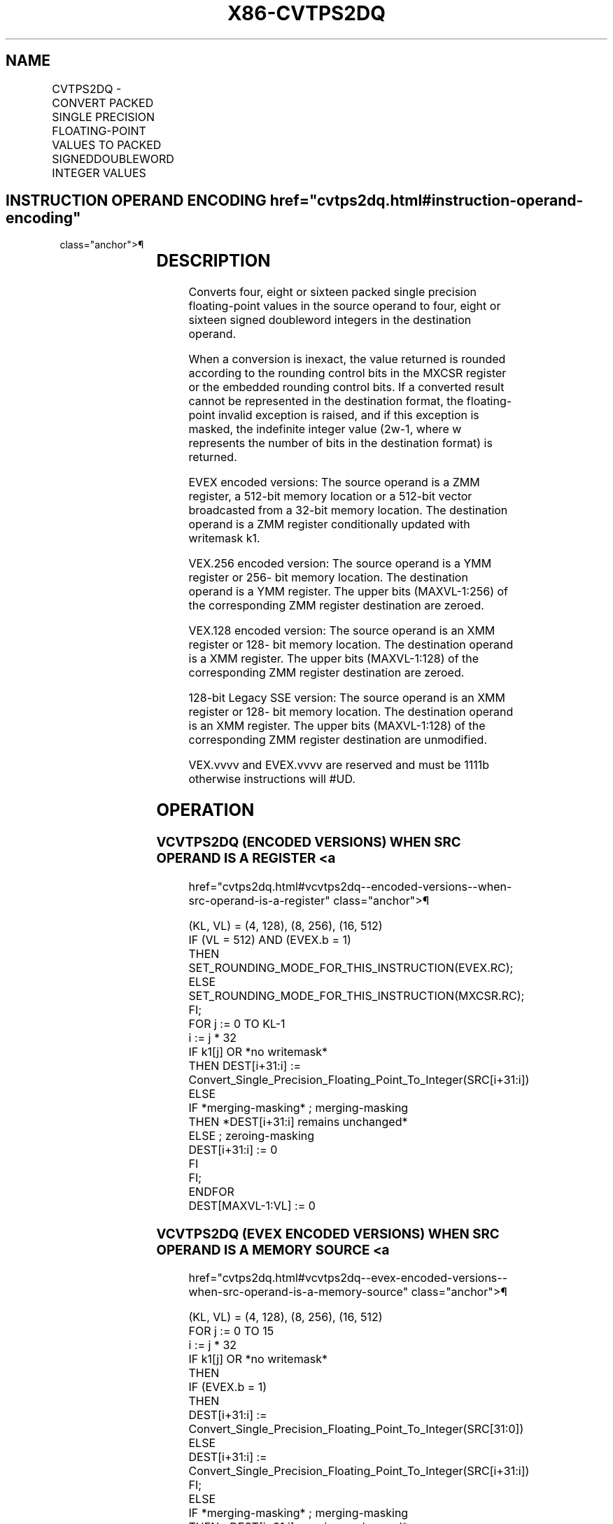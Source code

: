 '\" t
.nh
.TH "X86-CVTPS2DQ" "7" "December 2023" "Intel" "Intel x86-64 ISA Manual"
.SH NAME
CVTPS2DQ - CONVERT PACKED SINGLE PRECISION FLOATING-POINT VALUES TO PACKED SIGNEDDOUBLEWORD INTEGER VALUES
.TS
allbox;
l l l l l 
l l l l l .
\fBOpcode/Instruction\fP	\fBOp / En\fP	\fB64/32 bit Mode Support\fP	\fBCPUID Feature Flag\fP	\fBDescription\fP
T{
66 0F 5B /r CVTPS2DQ xmm1, xmm2/m128
T}	A	V/V	SSE2	T{
Convert four packed single precision floating-point values from xmm2/mem to four packed signed doubleword values in xmm1.
T}
T{
VEX.128.66.0F.WIG 5B /r VCVTPS2DQ xmm1, xmm2/m128
T}	A	V/V	AVX	T{
Convert four packed single precision floating-point values from xmm2/mem to four packed signed doubleword values in xmm1.
T}
T{
VEX.256.66.0F.WIG 5B /r VCVTPS2DQ ymm1, ymm2/m256
T}	A	V/V	AVX	T{
Convert eight packed single precision floating-point values from ymm2/mem to eight packed signed doubleword values in ymm1.
T}
T{
EVEX.128.66.0F.W0 5B /r VCVTPS2DQ xmm1 {k1}{z}, xmm2/m128/m32bcst
T}	B	V/V	AVX512VL AVX512F	T{
Convert four packed single precision floating-point values from xmm2/m128/m32bcst to four packed signed doubleword values in xmm1 subject to writemask k1.
T}
T{
EVEX.256.66.0F.W0 5B /r VCVTPS2DQ ymm1 {k1}{z}, ymm2/m256/m32bcst
T}	B	V/V	AVX512VL AVX512F	T{
Convert eight packed single precision floating-point values from ymm2/m256/m32bcst to eight packed signed doubleword values in ymm1 subject to writemask k1.
T}
T{
EVEX.512.66.0F.W0 5B /r VCVTPS2DQ zmm1 {k1}{z}, zmm2/m512/m32bcst{er}
T}	B	V/V	AVX512F	T{
Convert sixteen packed single precision floating-point values from zmm2/m512/m32bcst to sixteen packed signed doubleword values in zmm1 subject to writemask k1.
T}
.TE

.SH INSTRUCTION OPERAND ENCODING  href="cvtps2dq.html#instruction-operand-encoding"
class="anchor">¶

.TS
allbox;
l l l l l l 
l l l l l l .
\fBOp/En\fP	\fBTuple Type\fP	\fBOperand 1\fP	\fBOperand 2\fP	\fBOperand 3\fP	\fBOperand 4\fP
A	N/A	ModRM:reg (w)	ModRM:r/m (r)	N/A	N/A
B	Full	ModRM:reg (w)	ModRM:r/m (r)	N/A	N/A
.TE

.SH DESCRIPTION
Converts four, eight or sixteen packed single precision floating-point
values in the source operand to four, eight or sixteen signed doubleword
integers in the destination operand.

.PP
When a conversion is inexact, the value returned is rounded according to
the rounding control bits in the MXCSR register or the embedded rounding
control bits. If a converted result cannot be represented in the
destination format, the floating-point invalid exception is raised, and
if this exception is masked, the indefinite integer value
(2w-1, where w represents the number of bits in the
destination format) is returned.

.PP
EVEX encoded versions: The source operand is a ZMM register, a 512-bit
memory location or a 512-bit vector broadcasted from a 32-bit memory
location. The destination operand is a ZMM register conditionally
updated with writemask k1.

.PP
VEX.256 encoded version: The source operand is a YMM register or 256-
bit memory location. The destination operand is a YMM register. The
upper bits (MAXVL-1:256) of the corresponding ZMM register destination
are zeroed.

.PP
VEX.128 encoded version: The source operand is an XMM register or 128-
bit memory location. The destination operand is a XMM register. The
upper bits (MAXVL-1:128) of the corresponding ZMM register destination
are zeroed.

.PP
128-bit Legacy SSE version: The source operand is an XMM register or
128- bit memory location. The destination operand is an XMM register.
The upper bits (MAXVL-1:128) of the corresponding ZMM register
destination are unmodified.

.PP
VEX.vvvv and EVEX.vvvv are reserved and must be 1111b otherwise
instructions will #UD.

.SH OPERATION
.SS VCVTPS2DQ (ENCODED VERSIONS) WHEN SRC OPERAND IS A REGISTER <a
href="cvtps2dq.html#vcvtps2dq--encoded-versions--when-src-operand-is-a-register"
class="anchor">¶

.EX
(KL, VL) = (4, 128), (8, 256), (16, 512)
IF (VL = 512) AND (EVEX.b = 1)
    THEN
        SET_ROUNDING_MODE_FOR_THIS_INSTRUCTION(EVEX.RC);
    ELSE
        SET_ROUNDING_MODE_FOR_THIS_INSTRUCTION(MXCSR.RC);
FI;
FOR j := 0 TO KL-1
    i := j * 32
    IF k1[j] OR *no writemask*
        THEN DEST[i+31:i] :=
            Convert_Single_Precision_Floating_Point_To_Integer(SRC[i+31:i])
        ELSE
            IF *merging-masking* ; merging-masking
                THEN *DEST[i+31:i] remains unchanged*
                ELSE ; zeroing-masking
                    DEST[i+31:i] := 0
            FI
    FI;
ENDFOR
DEST[MAXVL-1:VL] := 0
.EE

.SS VCVTPS2DQ (EVEX ENCODED VERSIONS) WHEN SRC OPERAND IS A MEMORY SOURCE <a
href="cvtps2dq.html#vcvtps2dq--evex-encoded-versions--when-src-operand-is-a-memory-source"
class="anchor">¶

.EX
(KL, VL) = (4, 128), (8, 256), (16, 512)
FOR j := 0 TO 15
    i := j * 32
    IF k1[j] OR *no writemask*
        THEN
            IF (EVEX.b = 1)
                THEN
                    DEST[i+31:i] :=
            Convert_Single_Precision_Floating_Point_To_Integer(SRC[31:0])
                ELSE
                    DEST[i+31:i] :=
            Convert_Single_Precision_Floating_Point_To_Integer(SRC[i+31:i])
            FI;
        ELSE
            IF *merging-masking* ; merging-masking
                THEN *DEST[i+31:i] remains unchanged*
                ELSE ; zeroing-masking
                    DEST[i+31:i] := 0
            FI
    FI;
ENDFOR
DEST[MAXVL-1:VL] := 0
.EE

.SS VCVTPS2DQ (VEX.256 ENCODED VERSION)  href="cvtps2dq.html#vcvtps2dq--vex-256-encoded-version-"
class="anchor">¶

.EX
DEST[31:0] := Convert_Single_Precision_Floating_Point_To_Integer(SRC[31:0])
DEST[63:32] := Convert_Single_Precision_Floating_Point_To_Integer(SRC[63:32])
DEST[95:64] := Convert_Single_Precision_Floating_Point_To_Integer(SRC[95:64])
DEST[127:96] := Convert_Single_Precision_Floating_Point_To_Integer(SRC[127:96)
DEST[159:128] := Convert_Single_Precision_Floating_Point_To_Integer(SRC[159:128])
DEST[191:160] := Convert_Single_Precision_Floating_Point_To_Integer(SRC[191:160])
DEST[223:192] := Convert_Single_Precision_Floating_Point_To_Integer(SRC[223:192])
DEST[255:224] := Convert_Single_Precision_Floating_Point_To_Integer(SRC[255:224])
.EE

.SS VCVTPS2DQ (VEX.128 ENCODED VERSION)  href="cvtps2dq.html#vcvtps2dq--vex-128-encoded-version-"
class="anchor">¶

.EX
DEST[31:0] := Convert_Single_Precision_Floating_Point_To_Integer(SRC[31:0])
DEST[63:32] := Convert_Single_Precision_Floating_Point_To_Integer(SRC[63:32])
DEST[95:64] := Convert_Single_Precision_Floating_Point_To_Integer(SRC[95:64])
DEST[127:96] := Convert_Single_Precision_Floating_Point_To_Integer(SRC[127:96])
DEST[MAXVL-1:128] := 0
.EE

.SS CVTPS2DQ (128-BIT LEGACY SSE VERSION)  href="cvtps2dq.html#cvtps2dq--128-bit-legacy-sse-version-"
class="anchor">¶

.EX
DEST[31:0] := Convert_Single_Precision_Floating_Point_To_Integer(SRC[31:0])
DEST[63:32] := Convert_Single_Precision_Floating_Point_To_Integer(SRC[63:32])
DEST[95:64] := Convert_Single_Precision_Floating_Point_To_Integer(SRC[95:64])
DEST[127:96] := Convert_Single_Precision_Floating_Point_To_Integer(SRC[127:96])
DEST[MAXVL-1:128] (unmodified)
.EE

.SH INTEL C/C++ COMPILER INTRINSIC EQUIVALENT  href="cvtps2dq.html#intel-c-c++-compiler-intrinsic-equivalent"
class="anchor">¶

.EX
VCVTPS2DQ __m512i _mm512_cvtps_epi32( __m512 a);

VCVTPS2DQ __m512i _mm512_mask_cvtps_epi32( __m512i s, __mmask16 k, __m512 a);

VCVTPS2DQ __m512i _mm512_maskz_cvtps_epi32( __mmask16 k, __m512 a);

VCVTPS2DQ __m512i _mm512_cvt_roundps_epi32( __m512 a, int r);

VCVTPS2DQ __m512i _mm512_mask_cvt_roundps_epi32( __m512i s, __mmask16 k, __m512 a, int r);

VCVTPS2DQ __m512i _mm512_maskz_cvt_roundps_epi32( __mmask16 k, __m512 a, int r);

VCVTPS2DQ __m256i _mm256_mask_cvtps_epi32( __m256i s, __mmask8 k, __m256 a);

VCVTPS2DQ __m256i _mm256_maskz_cvtps_epi32( __mmask8 k, __m256 a);

VCVTPS2DQ __m128i _mm_mask_cvtps_epi32( __m128i s, __mmask8 k, __m128 a);

VCVTPS2DQ __m128i _mm_maskz_cvtps_epi32( __mmask8 k, __m128 a);

VCVTPS2DQ __ m256i _mm256_cvtps_epi32 (__m256 a)

CVTPS2DQ __m128i _mm_cvtps_epi32 (__m128 a)
.EE

.SH SIMD FLOATING-POINT EXCEPTIONS  href="cvtps2dq.html#simd-floating-point-exceptions"
class="anchor">¶

.PP
Invalid, Precision.

.SH OTHER EXCEPTIONS
VEX-encoded instructions, see Table
2-19, “Type 2 Class Exception Conditions.”

.PP
EVEX-encoded instructions, see Table
2-46, “Type E2 Class Exception Conditions.”

.PP
Additionally:

.TS
allbox;
l l 
l l .
\fB\fP	\fB\fP
#UD	T{
If VEX.vvvv != 1111B or EVEX.vvvv != 1111B.
T}
.TE

.SH COLOPHON
This UNOFFICIAL, mechanically-separated, non-verified reference is
provided for convenience, but it may be
incomplete or
broken in various obvious or non-obvious ways.
Refer to Intel® 64 and IA-32 Architectures Software Developer’s
Manual
\[la]https://software.intel.com/en\-us/download/intel\-64\-and\-ia\-32\-architectures\-sdm\-combined\-volumes\-1\-2a\-2b\-2c\-2d\-3a\-3b\-3c\-3d\-and\-4\[ra]
for anything serious.

.br
This page is generated by scripts; therefore may contain visual or semantical bugs. Please report them (or better, fix them) on https://github.com/MrQubo/x86-manpages.
